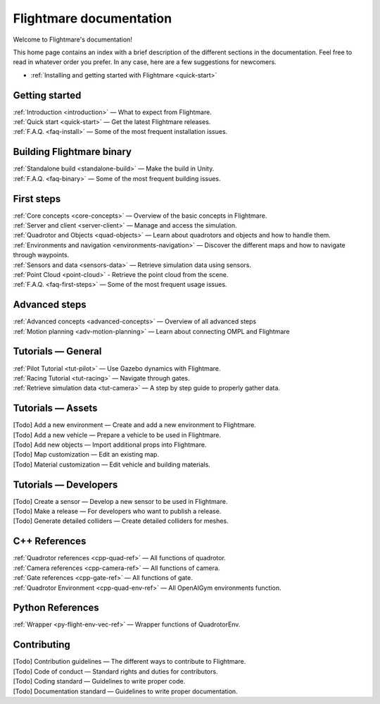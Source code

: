 Flightmare documentation
========================

Welcome to Flightmare's documentation!

This home page contains an index with a brief description of the different sections in the documentation. 
Feel free to read in whatever order you prefer. 
In any case, here are a few suggestions for newcomers.

* :ref:`Installing and getting started with Flightmare <quick-start>`

Getting started
---------------

| :ref:`Introduction <introduction>` — What to expect from Flightmare.
| :ref:`Quick start <quick-start>` — Get the latest Flightmare releases.
| :ref:`F.A.Q. <faq-install>` — Some of the most frequent installation issues.

Building Flightmare binary
--------------------------

| :ref:`Standalone build <standalone-build>` — Make the build in Unity.
| :ref:`F.A.Q. <faq-binary>` — Some of the most frequent building issues.

First steps
-----------

| :ref:`Core concepts <core-concepts>`  — Overview of the basic concepts in Flightmare.
| :ref:`Server and client <server-client>` — Manage and access the simulation.
| :ref:`Quadrotor and Objects <quad-objects>` — Learn about quadrotors and objects and how to handle them.
| :ref:`Environments and navigation <environments-navigation>` — Discover the different maps and how to navigate through waypoints.
| :ref:`Sensors and data <sensors-data>` — Retrieve simulation data using sensors.
| :ref:`Point Cloud <point-cloud>` - Retrieve the point cloud from the scene.
| :ref:`F.A.Q. <faq-first-steps>` — Some of the most frequent usage issues.

Advanced steps
--------------

| :ref:`Advanced concepts <advanced-concepts>` — Overview of all advanced steps
| :ref:`Motion planning <adv-motion-planning>` — Learn about connecting OMPL and Flightmare

Tutorials — General
-------------------

| :ref:`Pilot Tutorial <tut-pilot>` — Use Gazebo dynamics with Flightmare.
| :ref:`Racing Tutorial <tut-racing>` — Navigate through gates.
| :ref:`Retrieve simulation data <tut-camera>` — A step by step guide to properly gather data.

Tutorials — Assets
------------------
| [Todo] Add a new environment — Create and add a new environment to Flightmare.
| [Todo] Add a new vehicle — Prepare a vehicle to be used in Flightmare.
| [Todo] Add new objects — Import additional props into Flightmare.
| [Todo] Map customization — Edit an existing map.
| [Todo] Material customization — Edit vehicle and building materials.

Tutorials — Developers
----------------------

| [Todo] Create a sensor — Develop a new sensor to be used in Flightmare.
| [Todo] Make a release — For developers who want to publish a release.
| [Todo] Generate detailed colliders — Create detailed colliders for meshes.

C++ References
--------------

|  :ref:`Quadrotor references <cpp-quad-ref>` — All functions of quadrotor.
|  :ref:`Camera references <cpp-camera-ref>` — All functions of camera.
|  :ref:`Gate references <cpp-gate-ref>` — All functions of gate.
|  :ref:`Quadrotor Environment <cpp-quad-env-ref>` — All OpenAIGym environments function.

Python References
-----------------

|  :ref:`Wrapper <py-flight-env-vec-ref>` — Wrapper functions of QuadrotorEnv.


Contributing
------------

| [Todo] Contribution guidelines — The different ways to contribute to Flightmare.
| [Todo] Code of conduct — Standard rights and duties for contributors.
| [Todo] Coding standard — Guidelines to write proper code.
| [Todo] Documentation standard — Guidelines to write proper documentation.